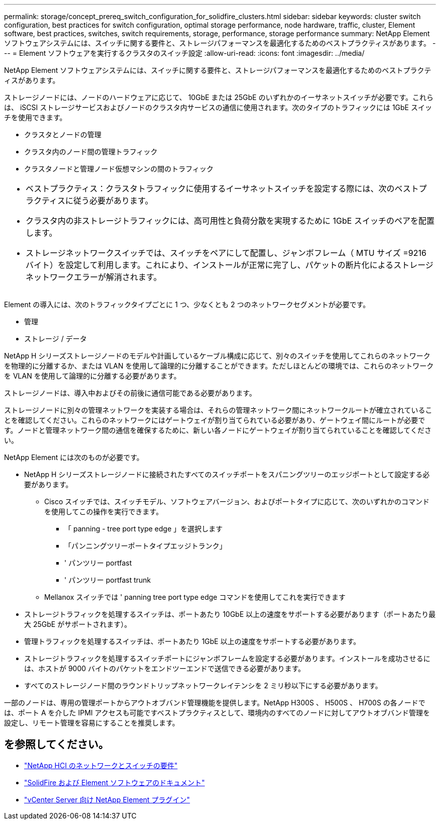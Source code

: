 ---
permalink: storage/concept_prereq_switch_configuration_for_solidfire_clusters.html 
sidebar: sidebar 
keywords: cluster switch configuration, best practices for switch configuration, optimal storage performance, node hardware, traffic, cluster, Element software, best practices, switches, switch requirements, storage, performance, storage performance 
summary: NetApp Element ソフトウェアシステムには、スイッチに関する要件と、ストレージパフォーマンスを最適化するためのベストプラクティスがあります。 
---
= Element ソフトウェアを実行するクラスタのスイッチ設定
:allow-uri-read: 
:icons: font
:imagesdir: ../media/


[role="lead"]
NetApp Element ソフトウェアシステムには、スイッチに関する要件と、ストレージパフォーマンスを最適化するためのベストプラクティスがあります。

ストレージノードには、ノードのハードウェアに応じて、 10GbE または 25GbE のいずれかのイーサネットスイッチが必要です。これらは、 iSCSI ストレージサービスおよびノードのクラスタ内サービスの通信に使用されます。次のタイプのトラフィックには 1GbE スイッチを使用できます。

* クラスタとノードの管理
* クラスタ内のノード間の管理トラフィック
* クラスタノードと管理ノード仮想マシンの間のトラフィック


|===


 a| 
* ベストプラクティス：クラスタトラフィックに使用するイーサネットスイッチを設定する際には、次のベストプラクティスに従う必要があります。

* クラスタ内の非ストレージトラフィックには、高可用性と負荷分散を実現するために 1GbE スイッチのペアを配置します。
* ストレージネットワークスイッチでは、スイッチをペアにして配置し、ジャンボフレーム（ MTU サイズ =9216 バイト）を設定して利用します。これにより、インストールが正常に完了し、パケットの断片化によるストレージネットワークエラーが解消されます。


|===
Element の導入には、次のトラフィックタイプごとに 1 つ、少なくとも 2 つのネットワークセグメントが必要です。

* 管理
* ストレージ / データ


NetApp H シリーズストレージノードのモデルや計画しているケーブル構成に応じて、別々のスイッチを使用してこれらのネットワークを物理的に分離するか、または VLAN を使用して論理的に分離することができます。ただしほとんどの環境では、これらのネットワークを VLAN を使用して論理的に分離する必要があります。

ストレージノードは、導入中およびその前後に通信可能である必要があります。

ストレージノードに別々の管理ネットワークを実装する場合は、それらの管理ネットワーク間にネットワークルートが確立されていることを確認してください。これらのネットワークにはゲートウェイが割り当てられている必要があり、ゲートウェイ間にルートが必要です。ノードと管理ネットワーク間の通信を確保するために、新しい各ノードにゲートウェイが割り当てられていることを確認してください。

NetApp Element には次のものが必要です。

* NetApp H シリーズストレージノードに接続されたすべてのスイッチポートをスパニングツリーのエッジポートとして設定する必要があります。
+
** Cisco スイッチでは、スイッチモデル、ソフトウェアバージョン、およびポートタイプに応じて、次のいずれかのコマンドを使用してこの操作を実行できます。
+
*** 「 panning - tree port type edge 」を選択します
*** 「パンニングツリーポートタイプエッジトランク」
*** ' パンツリー portfast
*** ' パンツリー portfast trunk


** Mellanox スイッチでは ' panning tree port type edge コマンドを使用してこれを実行できます


* ストレージトラフィックを処理するスイッチは、ポートあたり 10GbE 以上の速度をサポートする必要があります（ポートあたり最大 25GbE がサポートされます）。
* 管理トラフィックを処理するスイッチは、ポートあたり 1GbE 以上の速度をサポートする必要があります。
* ストレージトラフィックを処理するスイッチポートにジャンボフレームを設定する必要があります。インストールを成功させるには、ホストが 9000 バイトのパケットをエンドツーエンドで送信できる必要があります。
* すべてのストレージノード間のラウンドトリップネットワークレイテンシを 2 ミリ秒以下にする必要があります。


一部のノードは、専用の管理ポートからアウトオブバンド管理機能を提供します。NetApp H300S 、 H500S 、 H700S の各ノードでは、ポート A を介した IPMI アクセスも可能ですベストプラクティスとして、環境内のすべてのノードに対してアウトオブバンド管理を設定し、リモート管理を容易にすることを推奨します。



== を参照してください。

* https://docs.netapp.com/us-en/hci/docs/hci_prereqs_network_switch.html["NetApp HCI のネットワークとスイッチの要件"^]
* https://docs.netapp.com/us-en/element-software/index.html["SolidFire および Element ソフトウェアのドキュメント"]
* https://docs.netapp.com/us-en/vcp/index.html["vCenter Server 向け NetApp Element プラグイン"^]

